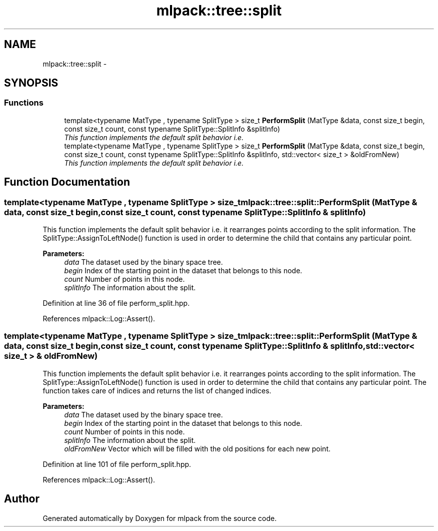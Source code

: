 .TH "mlpack::tree::split" 3 "Sat Mar 25 2017" "Version master" "mlpack" \" -*- nroff -*-
.ad l
.nh
.SH NAME
mlpack::tree::split \- 
.SH SYNOPSIS
.br
.PP
.SS "Functions"

.in +1c
.ti -1c
.RI "template<typename MatType , typename SplitType > size_t \fBPerformSplit\fP (MatType &data, const size_t begin, const size_t count, const typename SplitType::SplitInfo &splitInfo)"
.br
.RI "\fIThis function implements the default split behavior i\&.e\&. \fP"
.ti -1c
.RI "template<typename MatType , typename SplitType > size_t \fBPerformSplit\fP (MatType &data, const size_t begin, const size_t count, const typename SplitType::SplitInfo &splitInfo, std::vector< size_t > &oldFromNew)"
.br
.RI "\fIThis function implements the default split behavior i\&.e\&. \fP"
.in -1c
.SH "Function Documentation"
.PP 
.SS "template<typename MatType , typename SplitType > size_t mlpack::tree::split::PerformSplit (MatType & data, const size_t begin, const size_t count, const typename SplitType::SplitInfo & splitInfo)"

.PP
This function implements the default split behavior i\&.e\&. it rearranges points according to the split information\&. The SplitType::AssignToLeftNode() function is used in order to determine the child that contains any particular point\&.
.PP
\fBParameters:\fP
.RS 4
\fIdata\fP The dataset used by the binary space tree\&. 
.br
\fIbegin\fP Index of the starting point in the dataset that belongs to this node\&. 
.br
\fIcount\fP Number of points in this node\&. 
.br
\fIsplitInfo\fP The information about the split\&. 
.RE
.PP

.PP
Definition at line 36 of file perform_split\&.hpp\&.
.PP
References mlpack::Log::Assert()\&.
.SS "template<typename MatType , typename SplitType > size_t mlpack::tree::split::PerformSplit (MatType & data, const size_t begin, const size_t count, const typename SplitType::SplitInfo & splitInfo, std::vector< size_t > & oldFromNew)"

.PP
This function implements the default split behavior i\&.e\&. it rearranges points according to the split information\&. The SplitType::AssignToLeftNode() function is used in order to determine the child that contains any particular point\&. The function takes care of indices and returns the list of changed indices\&.
.PP
\fBParameters:\fP
.RS 4
\fIdata\fP The dataset used by the binary space tree\&. 
.br
\fIbegin\fP Index of the starting point in the dataset that belongs to this node\&. 
.br
\fIcount\fP Number of points in this node\&. 
.br
\fIsplitInfo\fP The information about the split\&. 
.br
\fIoldFromNew\fP Vector which will be filled with the old positions for each new point\&. 
.RE
.PP

.PP
Definition at line 101 of file perform_split\&.hpp\&.
.PP
References mlpack::Log::Assert()\&.
.SH "Author"
.PP 
Generated automatically by Doxygen for mlpack from the source code\&.
